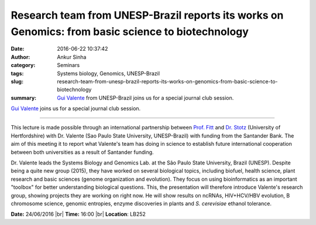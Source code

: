 Research team from UNESP-Brazil reports its works on Genomics: from basic science to biotechnology
##################################################################################################
:date: 2016-06-22 10:37:42
:author: Ankur Sinha
:category: Seminars
:tags: Systems biology, Genomics, UNESP-Brazil
:slug: research-team-from-unesp-brazil-reports-its-works-on-genomics-from-basic-science-to-biotechnology
:summary: `Gui Valente`_ from UNESP-Brazil joins us for a special journal club session.

`Gui Valente`_ joins us for a special journal club session.

-----------

This lecture is made possible through an international partnership between `Prof. Fitt <http://researchprofiles.herts.ac.uk/portal/en/persons/bruce-fitt(1cc9437f-0d99-46b2-9266-caac2a320501).html>`__ and `Dr. Stotz <http://researchprofiles.herts.ac.uk/portal/en/persons/henrik-stotz(ba09c915-8b5e-47a4-a658-e079174637d4)>`__ (University of Hertfordshire) with Dr. Valente (Sao Paulo State University, UNESP-Brazil) with funding from the Santander Bank. The aim of this meeting it to report what Valente's team has doing in science to establish future international cooperation between both universities as a result of Santander funding.

Dr. Valente leads the Systems Biology and Genomics Lab. at the São Paulo State University, Brazil (UNESP). Despite being a quite new group (2015), they have worked on several biological topics, including biofuel, health science, plant research and basic sciences (genome organization and evolution). They focus on using bioinformatics as an important "toolbox" for better understanding biological questions. This, the presentation will therefore introduce Valente's research group, showing projects they are working on right now. He will show results on ncRNAs, HIV+HCV/HBV evolution, B chromosome science, genomic entropies, enzyme discoveries in plants and *S. cerevisiae* ethanol tolerance.

**Date:** 24/06/2016 |br|
**Time:** 16:00 |br|
**Location**: LB252


.. _Gui Valente: https://scholar.google.co.in/citations?user=zJtKwFsAAAAJ&hl=en&oi=sra

.. |br| raw:: html

    <br />

